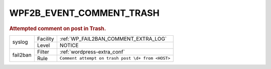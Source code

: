 .. _WPF2B_EVENT_COMMENT_TRASH:

WPF2B_EVENT_COMMENT_TRASH
-------------------------

.. rubric:: Attempted comment on post in Trash.

+----------+----------+---------------------------------------------------+
| syslog   | Facility | :ref:`WP_FAIL2BAN_COMMENT_EXTRA_LOG`              |
|          +----------+---------------------------------------------------+
|          | Level    | NOTICE                                            |
+----------+----------+---------------------------------------------------+
| fail2ban | Filter   | :ref:`wordpress-extra_conf`                       |
|          +----------+---------------------------------------------------+
|          | Rule     | ``Comment attempt on trash post \d+ from <HOST>`` |
+----------+----------+---------------------------------------------------+
